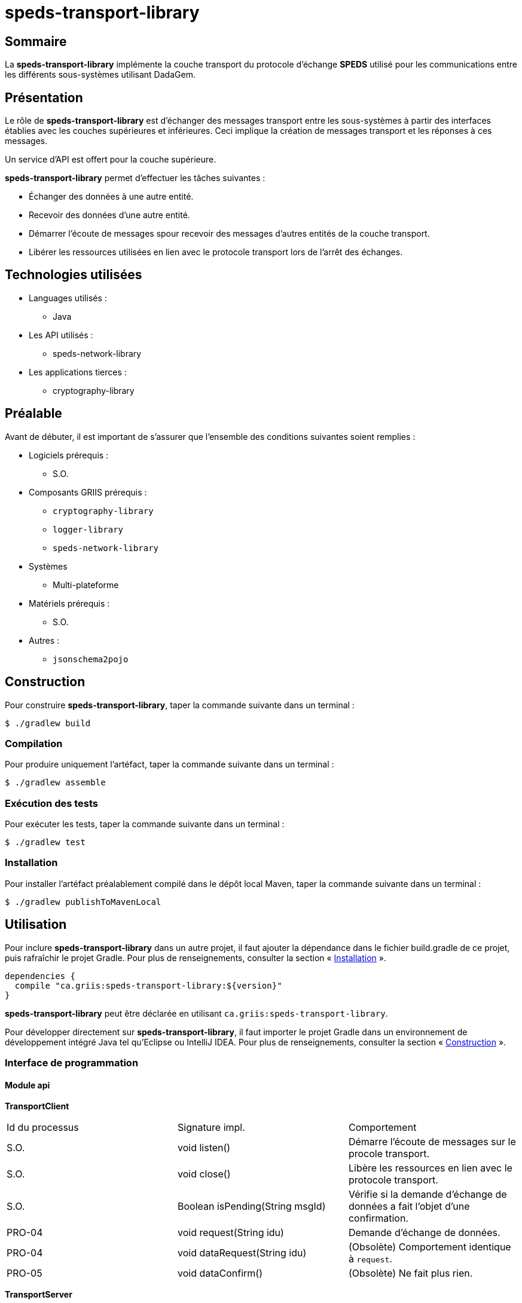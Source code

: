 // Settings
:idprefix:
:idseparator: -
:component-name: speds-transport-library
:component: SPEDS

= {component-name}

[#summary]
== Sommaire

La *{component-name}* implémente la couche transport du protocole d'échange *{component}* utilisé pour les
communications entre les différents sous-systèmes utilisant DadaGem.

[#overview]
== Présentation

Le rôle de *{component-name}* est d'échanger des messages transport entre les sous-systèmes à partir des interfaces établies avec les couches supérieures et inférieures.
Ceci implique la création de messages transport et les réponses à ces messages.

Un service d'API est offert pour la couche supérieure.

*{component-name}* permet d'effectuer les tâches suivantes :

* Échanger des données à une autre entité.
* Recevoir des données d'une autre entité.
* Démarrer l'écoute de messages spour recevoir des messages d'autres entités de la couche transport.
* Libérer les ressources utilisées en lien avec le protocole transport lors de l’arrêt des échanges.

[#techno]
== Technologies utilisées

* Languages utilisés :
** Java

* Les API utilisés :
** speds-network-library

* Les applications tierces :
** cryptography-library

[#prerequisite]
== Préalable

Avant de débuter, il est important de s'assurer que l’ensemble des conditions suivantes soient
remplies :

* Logiciels prérequis :
** S.O.

* Composants GRIIS prérequis :
** `cryptography-library`
** `logger-library`
** `speds-network-library`


* Systèmes
** Multi-plateforme

* Matériels prérequis :
** S.O.

* Autres :
** `jsonschema2pojo`

[#build]
== Construction

Pour construire *{component-name}*, taper la commande suivante dans un
terminal :

[source, bash]
----
$ ./gradlew build
----

=== Compilation

Pour produire uniquement l'artéfact, taper la commande suivante dans un terminal :

[source, bash]
----
$ ./gradlew assemble
----

[#tests]
=== Exécution des tests

Pour exécuter les tests, taper la commande suivante dans un terminal :

[source, bash]
----
$ ./gradlew test
----

=== Installation

Pour installer l'artéfact préalablement compilé dans le dépôt local Maven, taper la commande
suivante dans un terminal :

[source, bash]
----
$ ./gradlew publishToMavenLocal
----

== Utilisation

Pour inclure *{component-name}* dans un autre projet, il faut ajouter la
dépendance dans le fichier build.gradle de ce projet, puis rafraîchir le projet Gradle. Pour plus
de renseignements, consulter la section « <<Installation>> ».

[source, gradle]
----
dependencies {
  compile "ca.griis:speds-transport-library:${version}"
}
----

*{component-name}* peut être déclarée en utilisant
`ca.griis:speds-transport-library`.

Pour développer directement sur *{component-name}*, il faut importer le
projet Gradle dans un environnement de développement intégré Java tel qu'Eclipse ou IntelliJ IDEA.
Pour plus de renseignements, consulter la section « <<Construction>> ».

=== Interface de programmation

==== Module api

*TransportClient*

|===
| Id du processus | Signature impl.                  | Comportement
| S.O.            | void listen()                    | Démarre l'écoute de messages sur le procole transport.
| S.O.            | void close()                     | Libère les ressources en lien avec le protocole transport.
| S.O.            | Boolean isPending(String msgId)  | Vérifie si la demande d’échange de données a fait l’objet d’une confirmation.
| PRO-04          | void request(String idu)         | Demande d’échange de données.
| PRO-04          | void dataRequest(String idu)     | (Obsolète) Comportement identique à `request`.
| PRO-05          | void dataConfirm()               | (Obsolète) Ne fait plus rien.
|===

*TransportServer*

|===
| Id du processus | Signature impl.               | Comportement
| S.O.            | void listen()                 | Démarre l'écoute de messages sur le procole transport.
| S.O.            | void close()                  | Libère les ressources en lien avec le protocole transport.
| PRO-11          | String indication()           | Reçoit des données.
| PRO-11          | String dataReply()            | (Obsolète) Comportement identique à `indication`.
|===

[NOTE]
====
* Le démarrage de l'écoute du message du protocole se fait automatiquement lors d'un appel `request` ou `indication`.
* La confirmation d'un accusé de réception de la couche transport  `PRO-05` est maintenant automatiquement géré par l'hôte.
* La méthode `indication` est bloquante. Tant que des données ne seront pas reçues, la méthode attendra.
* Les méthodes obsolètes seront supprimées prochainement à une autre version.
====

*Package factory*

Définit la fabrique des hôtes du protocole de *{component}*.  Un hôte permet d’être un client et un serveur sur le protocole *{component}*. La fabrique permet donc la création d’un hôte respectant des options de configuration nécessaires au bon déroulement du protocole de la couche transport.

*Options de configuration sur la version de protocole*

----
speds.tra.version   - Version du protocole de la couche transport.
speds.tra.reference - Référence du protocole de la couche transport.
----

*Options de configuration sur l'interrogateur*

L'interrogateur assure l'aiguillage des messages reçus de la couche transport en appliquant un traitement adapté à chaque type de message.

----
speds.tra.poller.maxQueueCapacity - Par défaut, la valeur est 100.

La grandeur maximale de la file bloquante de l'interrogateur où qu'on insère les données reçues.
Si la grandeur est excédée, l'ajout de données sera bloquante tant que sa capacité ne sera pas plus petite que celle définie en paramètre.

speds.tra.poller.nbThreads - Par défaut, la valeur est 1.

Le nombre de fils d'exécution sur l'interrogateur. 

speds.tra.poller.sleepMs - Par défaut, la valeur est 200.

Temps de pause sur le ou les fils d'exécution de l'interrogateur après chaque lecture de message. 
Cela permet un répis aux autres fils d'exécution, et que l'interrogateur ne monopolise pas trop le processus en cours d'exécution. 
----

[#launch]
== Démarrage

S.O.

== Documentation du code

Pour générer localement la version *française* de la documentation du code accompagnant
*{component-name}*, taper la commande suivante dans un terminal :

[source, bash]
----
./gradlew doxygenFr
----

Pour afficher la documentation du code générée, cliquer sur le fichier index.html situé dans le
dossier `build\doc-fr-doxygen\html`.

[#contact]
== Personnes ressources

* Francis Ouellet : Francis.Ouellet@usherbrooke.ca
* Jean-François Éthier : JF.Ethier@usherbrooke.ca

[#licence]
== Copyright et licences

=== Copyright

Copyright 2016-{localyear}, https://griis.ca/[GRIIS]

GRIIS (Groupe de recherche interdisciplinaire en informatique de la santé) +
Faculté des sciences et Faculté de médecine et sciences de la santé +
Université de Sherbrooke (Québec) J1K 2R1 +

CANADA

=== Licences

Le code de ce projet est sous licence link:liliqr-licence.adoc[LILIQ-R]. Click here for the
link:liliqr-licence-english.adoc[English version].

La documentation de ce projet est sous licence https://creativecommons.org/licenses/by/4.0/[CC BY 4.0].
